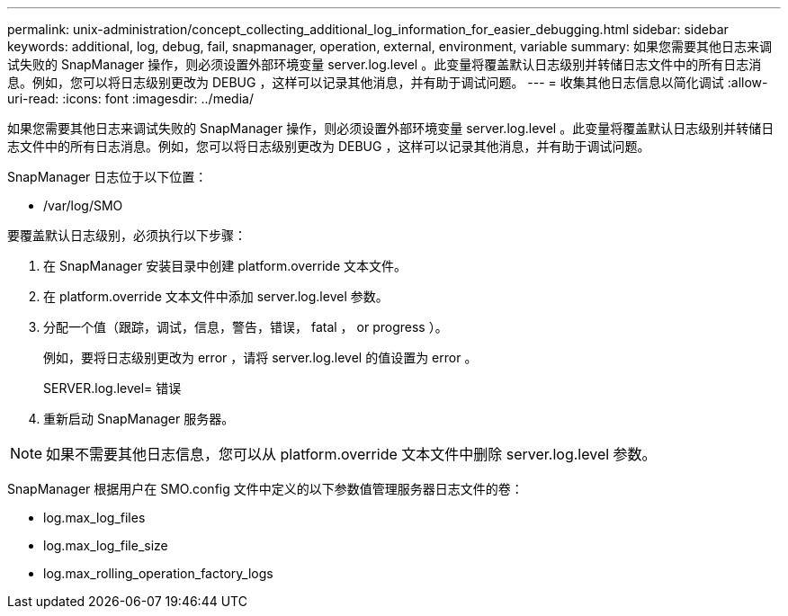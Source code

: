 ---
permalink: unix-administration/concept_collecting_additional_log_information_for_easier_debugging.html 
sidebar: sidebar 
keywords: additional, log, debug, fail, snapmanager, operation, external, environment, variable 
summary: 如果您需要其他日志来调试失败的 SnapManager 操作，则必须设置外部环境变量 server.log.level 。此变量将覆盖默认日志级别并转储日志文件中的所有日志消息。例如，您可以将日志级别更改为 DEBUG ，这样可以记录其他消息，并有助于调试问题。 
---
= 收集其他日志信息以简化调试
:allow-uri-read: 
:icons: font
:imagesdir: ../media/


[role="lead"]
如果您需要其他日志来调试失败的 SnapManager 操作，则必须设置外部环境变量 server.log.level 。此变量将覆盖默认日志级别并转储日志文件中的所有日志消息。例如，您可以将日志级别更改为 DEBUG ，这样可以记录其他消息，并有助于调试问题。

SnapManager 日志位于以下位置：

* /var/log/SMO


要覆盖默认日志级别，必须执行以下步骤：

. 在 SnapManager 安装目录中创建 platform.override 文本文件。
. 在 platform.override 文本文件中添加 server.log.level 参数。
. 分配一个值（跟踪，调试，信息，警告，错误， fatal ， or progress ）。
+
例如，要将日志级别更改为 error ，请将 server.log.level 的值设置为 error 。

+
SERVER.log.level= 错误

. 重新启动 SnapManager 服务器。



NOTE: 如果不需要其他日志信息，您可以从 platform.override 文本文件中删除 server.log.level 参数。

SnapManager 根据用户在 SMO.config 文件中定义的以下参数值管理服务器日志文件的卷：

* log.max_log_files
* log.max_log_file_size
* log.max_rolling_operation_factory_logs


